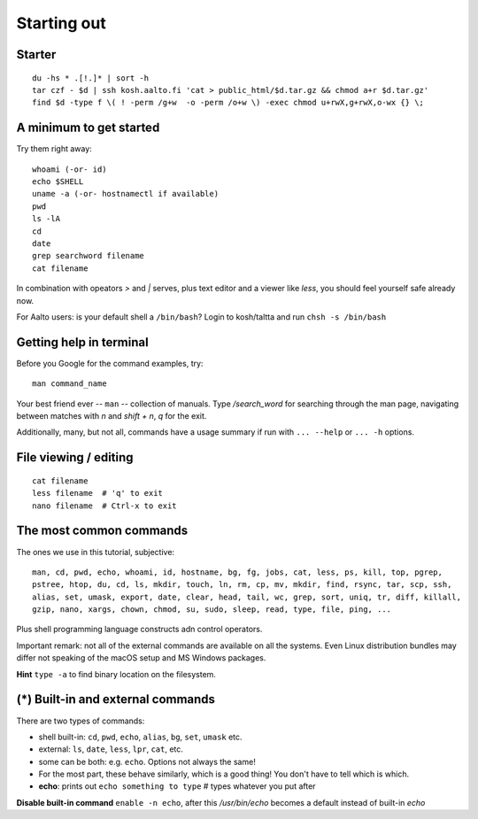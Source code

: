 Starting out
============

Starter
-------

::

  du -hs * .[!.]* | sort -h
  tar czf - $d | ssh kosh.aalto.fi 'cat > public_html/$d.tar.gz && chmod a+r $d.tar.gz'
  find $d -type f \( ! -perm /g+w  -o -perm /o+w \) -exec chmod u+rwX,g+rwX,o-wx {} \;


A minimum to get started
------------------------

Try them right away::

  whoami (-or- id)
  echo $SHELL
  uname -a (-or- hostnamectl if available)
  pwd
  ls -lA
  cd
  date
  grep searchword filename
  cat filename
  
In combination with opeators *>* and *|* serves, plus text editor and a viewer
like *less*, you should feel yourself safe already now.

For Aalto users: is your default shell a ``/bin/bash``? Login to kosh/taltta and run ``chsh -s /bin/bash``


Getting help in terminal
------------------------

Before you Google for the command examples, try::

  man command_name

Your best friend ever -- ``man`` -- collection of manuals. Type
*/search_word* for searching through the man page, navigating between matches with *n*
and *shift + n*, *q* for the exit.

Additionally, many, but not all, commands have a usage summary if run with ``... --help``
or ``... -h`` options.


File viewing / editing
----------------------

::
 
  cat filename
  less filename  # 'q' to exit
  nano filename  # Ctrl-x to exit


The most common commands
------------------------

The ones we use in this tutorial, subjective::

  man, cd, pwd, echo, whoami, id, hostname, bg, fg, jobs, cat, less, ps, kill, top, pgrep,
  pstree, htop, du, cd, ls, mkdir, touch, ln, rm, cp, mv, mkdir, find, rsync, tar, scp, ssh,
  alias, set, umask, export, date, clear, head, tail, wc, grep, sort, uniq, tr, diff, killall,
  gzip, nano, xargs, chown, chmod, su, sudo, sleep, read, type, file, ping, ...

Plus shell programming language constructs adn control operators.

Important remark: not all of the external commands are available on all the systems. Even Linux
distribution bundles may differ not speaking of the macOS setup and MS Windows packages.

**Hint** ``type -a`` to find binary location on the filesystem.


(*) Built-in and external commands
----------------------------------

There are two types of commands:

- shell built-in: ``cd``, ``pwd``, ``echo``, ``alias``, ``bg``, ``set``, ``umask`` etc.
- external: ``ls``, ``date``, ``less``, ``lpr``, ``cat``, etc.
- some can be both: e.g. ``echo``.  Options not always the same!
- For the most part, these behave similarly, which is a good thing!
  You don't have to tell which is which.

- **echo**: prints out ``echo something to type`` # types whatever you put after

**Disable built-in command** ``enable -n echo``, after this */usr/bin/echo*
becomes a default instead of built-in *echo*
